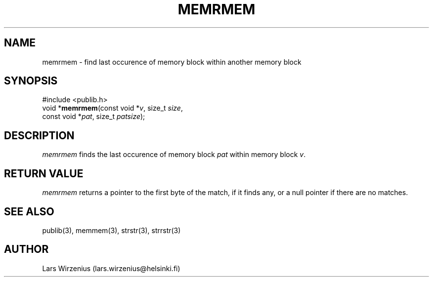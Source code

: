 .\" part of publib
.\" "@(#)publib-strutil:$Id: memrmem.3,v 1.1 1994/06/20 20:30:00 liw Exp $"
.\"
.TH MEMRMEM 3 "C Programmer's Manual" Publib "C Programmer's Manual"
.SH NAME
memrmem \- find last occurence of memory block within another memory block
.SH SYNOPSIS
.nf
#include <publib.h>
void *\fBmemrmem\fR(const void *\fIv\fR, size_t \fIsize\fR,
                const void *\fIpat\fR, size_t \fIpatsize\fR);
.SH DESCRIPTION
\fImemrmem\fR finds the last occurence of memory block \fIpat\fR within memory
block \fIv\fR.
.SH "RETURN VALUE"
\fImemrmem\fR returns a pointer to the first byte of the match, if it finds any,
or a null pointer if there are no matches.
.SH "SEE ALSO"
publib(3), memmem(3), strstr(3), strrstr(3)
.SH AUTHOR
Lars Wirzenius (lars.wirzenius@helsinki.fi)
